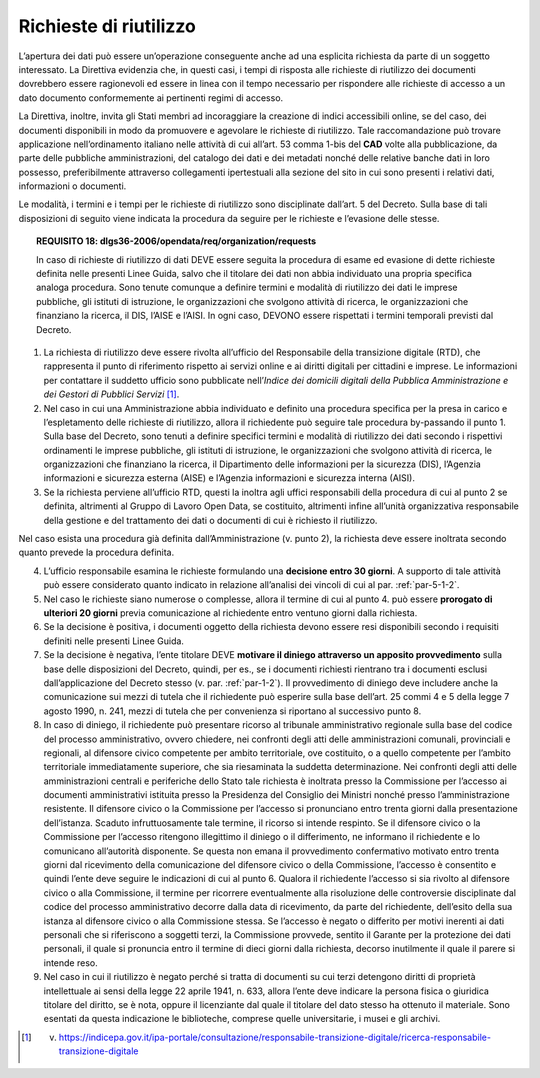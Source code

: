 .. _par-5-2:

Richieste di riutilizzo
~~~~~~~~~~~~~~~~~~~~~~~

L’apertura dei dati può essere un’operazione conseguente anche ad una
esplicita richiesta da parte di un soggetto interessato. La Direttiva
evidenzia che, in questi casi, i tempi di risposta alle richieste di
riutilizzo dei documenti dovrebbero essere ragionevoli ed essere in
linea con il tempo necessario per rispondere alle richieste di accesso a
un dato documento conformemente ai pertinenti regimi di accesso.

La Direttiva, inoltre, invita gli Stati membri ad incoraggiare la
creazione di indici accessibili online, se del caso, dei documenti
disponibili in modo da promuovere e agevolare le richieste di
riutilizzo. Tale raccomandazione può trovare applicazione
nell’ordinamento italiano nelle attività di cui all’art. 53 comma 1-bis
del **CAD** volte alla pubblicazione, da parte delle pubbliche
amministrazioni, del catalogo dei dati e dei metadati nonché delle
relative banche dati in loro possesso, preferibilmente attraverso
collegamenti ipertestuali alla sezione del sito in cui sono presenti i
relativi dati, informazioni o documenti.

Le modalità, i termini e i tempi per le richieste di riutilizzo sono
disciplinate dall’art. 5 del Decreto. Sulla base di tali disposizioni di
seguito viene indicata la procedura da seguire per le richieste e
l’evasione delle stesse.

.. topic:: **REQUISITO 18**: dlgs36-2006/opendata/req/organization/requests

    In caso di richieste di riutilizzo di dati DEVE essere seguita la procedura di esame ed evasione di dette richieste definita nelle presenti Linee Guida, salvo che il titolare dei dati non abbia individuato una propria specifica analoga procedura. Sono tenute comunque a definire termini e modalità di riutilizzo dei dati le imprese pubbliche, gli istituti di istruzione, le organizzazioni che svolgono attività di ricerca, le organizzazioni che finanziano la ricerca, il DIS, l’AISE e l’AISI.
    In ogni caso, DEVONO essere rispettati i termini temporali previsti dal Decreto.


1. La richiesta di riutilizzo deve essere rivolta all’ufficio del
   Responsabile della transizione digitale (RTD), che rappresenta il
   punto di riferimento rispetto ai servizi online e ai diritti digitali
   per cittadini e imprese. Le informazioni per contattare il suddetto
   ufficio sono pubblicate nell’\ *Indice dei domicili digitali della
   Pubblica Amministrazione e dei Gestori di Pubblici Servizi*\  [1]_.

2. Nel caso in cui una Amministrazione abbia individuato e definito una
   procedura specifica per la presa in carico e l’espletamento delle
   richieste di riutilizzo, allora il richiedente può seguire tale
   procedura by-passando il punto 1. Sulla base del Decreto, sono tenuti
   a definire specifici termini e modalità di riutilizzo dei dati
   secondo i rispettivi ordinamenti le imprese pubbliche, gli istituti
   di istruzione, le organizzazioni che svolgono attività di ricerca, le
   organizzazioni che finanziano la ricerca, il Dipartimento delle
   informazioni per la sicurezza (DIS), l’Agenzia informazioni e
   sicurezza esterna (AISE) e l’Agenzia informazioni e sicurezza interna
   (AISI).

3. Se la richiesta perviene all’ufficio RTD, questi la inoltra agli
   uffici responsabili della procedura di cui al punto 2 se definita,
   altrimenti al Gruppo di Lavoro Open Data, se costituito, altrimenti
   infine all’unità organizzativa responsabile della gestione e del
   trattamento dei dati o documenti di cui è richiesto il riutilizzo.

Nel caso esista una procedura già definita dall’Amministrazione (v.
punto 2), la richiesta deve essere inoltrata secondo quanto prevede la
procedura definita.

4. L’ufficio responsabile esamina le richieste formulando una
   **decisione entro 30 giorni**. A supporto di tale attività può essere
   considerato quanto indicato in relazione all’analisi dei vincoli di
   cui al par. :ref:`par-5-1-2`.

5. Nel caso le richieste siano numerose o complesse, allora il termine
   di cui al punto 4. può essere **prorogato di ulteriori 20 giorni**
   previa comunicazione al richiedente entro ventuno giorni dalla
   richiesta.

6. Se la decisione è positiva, i documenti oggetto della richiesta
   devono essere resi disponibili secondo i requisiti definiti nelle
   presenti Linee Guida.

7. Se la decisione è negativa, l’ente titolare DEVE **motivare il
   diniego attraverso un apposito provvedimento** sulla base delle
   disposizioni del Decreto, quindi, per es., se i documenti richiesti
   rientrano tra i documenti esclusi dall’applicazione del Decreto
   stesso (v. par. :ref:`par-1-2`). Il provvedimento di diniego deve includere
   anche la comunicazione sui mezzi di tutela che il richiedente può
   esperire sulla base dell’art. 25 commi 4 e 5 della legge 7 agosto
   1990, n. 241, mezzi di tutela che per convenienza si riportano al
   successivo punto 8.

8. In caso di diniego, il richiedente può presentare ricorso al
   tribunale amministrativo regionale sulla base del codice del processo
   amministrativo, ovvero chiedere, nei confronti degli atti delle
   amministrazioni comunali, provinciali e regionali, al difensore
   civico competente per ambito territoriale, ove costituito, o a quello
   competente per l’ambito territoriale immediatamente superiore, che
   sia riesaminata la suddetta determinazione. Nei confronti degli atti
   delle amministrazioni centrali e periferiche dello Stato tale
   richiesta è inoltrata presso la Commissione per l’accesso ai
   documenti amministrativi istituita presso la Presidenza del Consiglio
   dei Ministri nonché presso l’amministrazione resistente. Il difensore
   civico o la Commissione per l’accesso si pronunciano entro trenta
   giorni dalla presentazione dell’istanza. Scaduto infruttuosamente
   tale termine, il ricorso si intende respinto. Se il difensore civico
   o la Commissione per l’accesso ritengono illegittimo il diniego o il
   differimento, ne informano il richiedente e lo comunicano
   all’autorità disponente. Se questa non emana il provvedimento
   confermativo motivato entro trenta giorni dal ricevimento della
   comunicazione del difensore civico o della Commissione, l’accesso è
   consentito e quindi l’ente deve seguire le indicazioni di cui al
   punto 6. Qualora il richiedente l’accesso si sia rivolto al difensore
   civico o alla Commissione, il termine per ricorrere eventualmente
   alla risoluzione delle controversie disciplinate dal codice del
   processo amministrativo decorre dalla data di ricevimento, da parte
   del richiedente, dell’esito della sua istanza al difensore civico o
   alla Commissione stessa. Se l’accesso è negato o differito per motivi
   inerenti ai dati personali che si riferiscono a soggetti terzi, la
   Commissione provvede, sentito il Garante per la protezione dei dati
   personali, il quale si pronuncia entro il termine di dieci giorni
   dalla richiesta, decorso inutilmente il quale il parere si intende
   reso.

9. Nel caso in cui il riutilizzo è negato perché si tratta di documenti
   su cui terzi detengono diritti di proprietà intellettuale ai sensi
   della legge 22 aprile 1941, n. 633, allora l’ente deve indicare la
   persona fisica o giuridica titolare del diritto, se è nota, oppure il
   licenziante dal quale il titolare del dato stesso ha ottenuto il
   materiale. Sono esentati da questa indicazione le biblioteche,
   comprese quelle universitarie, i musei e gli archivi.


.. [1]
   v. https://indicepa.gov.it/ipa-portale/consultazione/responsabile-transizione-digitale/ricerca-responsabile-transizione-digitale
